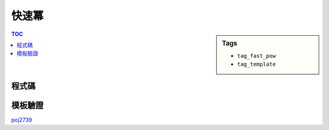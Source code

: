 ###################################################
快速冪
###################################################

.. sidebar:: Tags

    - ``tag_fast_pow``
    - ``tag_template``

.. contents:: TOC
    :depth: 2

************************
程式碼
************************

.. code-block:: cpp
    :linenos:

    const ll MOD = 1e9 + 7;

    // a^b
    ll fast_pow(ll a, ll b) {
        // b %= (MOD - 1) // if MOD is prime, Fermat's little theorem
        ll ans = 1;
        ll base = a % MOD;
        while (b) {
            if (b & 1) ans = ans * base % MOD;
            base = base * base % MOD;
            b >>= 1;
        }
        return ans;
    }

************************
模板驗證
************************

`poj2739 <../../poj/p3233.html>`_
